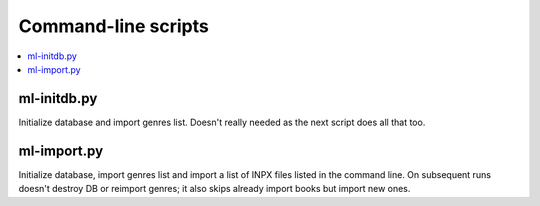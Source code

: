
Command-line scripts
====================


.. contents::
   :local:


ml-initdb.py
------------

Initialize database and import genres list. Doesn't really needed as
the next script does all that too.


ml-import.py
------------

Initialize database, import genres list and import a list of INPX files
listed in the command line. On subsequent runs doesn't destroy DB or
reimport genres; it also skips already import books but import new ones.

.. vim: set tw=72 :
